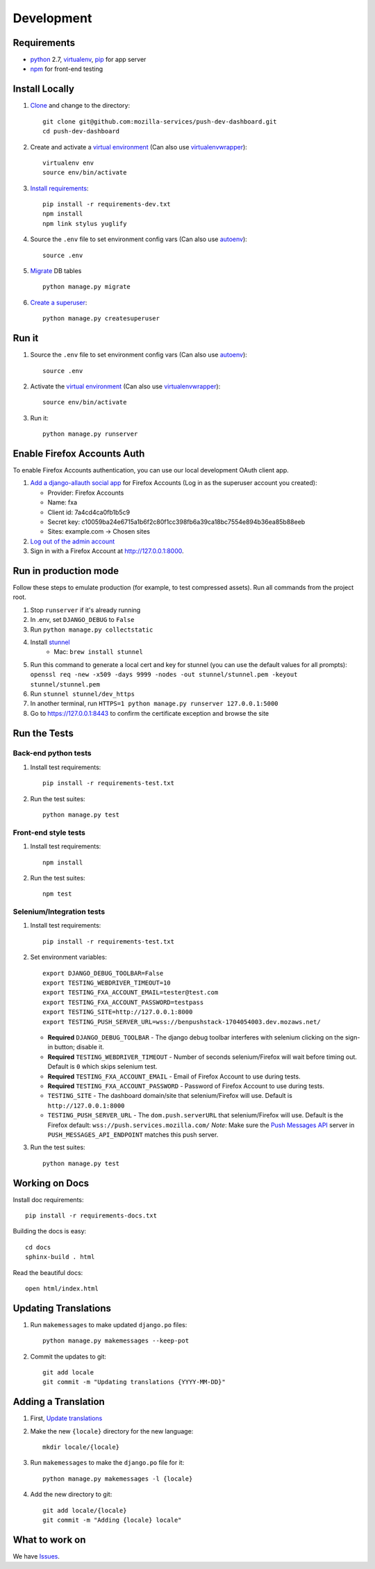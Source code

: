 Development
===========

Requirements
------------

* `python`_ 2.7, `virtualenv`_, `pip`_ for app server
* `npm`_ for front-end testing

.. _python: https://www.python.org/
.. _virtualenv: http://docs.python-guide.org/en/latest/dev/virtualenvs/
.. _pip: https://pip.readthedocs.org/en/latest/
.. _npm: https://www.npmjs.com/


Install Locally
---------------

#. `Clone`_ and change to the directory::

    git clone git@github.com:mozilla-services/push-dev-dashboard.git
    cd push-dev-dashboard

#. Create and activate a `virtual environment`_ (Can also use `virtualenvwrapper`_)::

    virtualenv env
    source env/bin/activate

#. `Install requirements`_::

    pip install -r requirements-dev.txt
    npm install
    npm link stylus yuglify

#. Source the ``.env`` file to set environment config vars (Can also use `autoenv`_)::

    source .env

#. `Migrate`_ DB tables ::

    python manage.py migrate

#. `Create a superuser`_::

    python manage.py createsuperuser

.. _Clone: http://git-scm.com/book/en/Git-Basics-Getting-a-Git-Repository#Cloning-an-Existing-Repository
.. _Install requirements: http://pip.readthedocs.org/en/latest/user_guide.html#requirements-files
.. _Migrate: https://docs.djangoproject.com/en/1.9/topics/migrations/
.. _Create a superuser: https://docs.djangoproject.com/en/1.9/ref/django-admin/#django-admin-createsuperuser


Run it
------

#. Source the ``.env`` file to set environment config vars (Can also use `autoenv`_)::

    source .env

#. Activate the `virtual environment`_ (Can also use `virtualenvwrapper`_)::

    source env/bin/activate

#. Run it::

    python manage.py runserver


.. _Enable Firefox Accounts Auth:

Enable Firefox Accounts Auth
----------------------------

To enable Firefox Accounts authentication, you can use our local development
OAuth client app.

#. `Add a django-allauth social app`_ for Firefox Accounts (Log in as the
   superuser account you created):

   * Provider: Firefox Accounts
   * Name: fxa
   * Client id: 7a4cd4ca0fb1b5c9
   * Secret key: c10059ba24e6715a1b6f2c80f1cc398fb6a39ca18bc7554e894b36ea85b88eeb
   * Sites: example.com -> Chosen sites

#. `Log out of the admin account`_

#. Sign in with a Firefox Account at http://127.0.0.1:8000.

.. _Add a django-allauth social app: http://127.0.0.1:8000/admin/socialaccount/socialapp/add/
.. _Log out of the admin account: http://127.0.0.1:8000/admin/logout/

Run in production mode
----------------------

Follow these steps to emulate production (for example, to test compressed
assets). Run all commands from the project root.

#. Stop ``runserver`` if it's already running
#. In .env, set ``DJANGO_DEBUG`` to ``False``
#. Run ``python manage.py collectstatic``
#. Install `stunnel`_
    * Mac: ``brew install stunnel``
#. Run this command to generate a local cert and key for stunnel (you can use
   the default values for all prompts):
   ``openssl req -new -x509 -days 9999 -nodes -out stunnel/stunnel.pem -keyout stunnel/stunnel.pem``
#. Run ``stunnel stunnel/dev_https``
#. In another terminal, run ``HTTPS=1 python manage.py runserver 127.0.0.1:5000``
#. Go to https://127.0.0.1:8443 to confirm the certificate exception and browse
   the site

.. _stunnel: https://www.stunnel.org/index.html

Run the Tests
-------------

Back-end python tests
~~~~~~~~~~~~~~~~~~~~~

#. Install test requirements::

    pip install -r requirements-test.txt

#. Run the test suites::

    python manage.py test

Front-end style tests
~~~~~~~~~~~~~~~~~~~~~

#. Install test requirements::

    npm install

#. Run the test suites::

    npm test

Selenium/Integration tests
~~~~~~~~~~~~~~~~~~~~~~~~~~

#. Install test requirements::

    pip install -r requirements-test.txt

#. Set environment variables::

    export DJANGO_DEBUG_TOOLBAR=False
    export TESTING_WEBDRIVER_TIMEOUT=10
    export TESTING_FXA_ACCOUNT_EMAIL=tester@test.com
    export TESTING_FXA_ACCOUNT_PASSWORD=testpass
    export TESTING_SITE=http://127.0.0.1:8000
    export TESTING_PUSH_SERVER_URL=wss://benpushstack-1704054003.dev.mozaws.net/

   * **Required** ``DJANGO_DEBUG_TOOLBAR`` - The django debug toolbar interferes with
     selenium clicking on the sign-in button; disable it.
   * **Required** ``TESTING_WEBDRIVER_TIMEOUT`` - Number of seconds selenium/Firefox will
     wait before timing out. Default is ``0`` which skips selenium test.
   * **Required** ``TESTING_FXA_ACCOUNT_EMAIL`` - Email of Firefox Account to use
     during tests.
   * **Required** ``TESTING_FXA_ACCOUNT_PASSWORD`` - Password of Firefox Account
     to use during tests.
   * ``TESTING_SITE`` - The dashboard domain/site that selenium/Firefox will
     use. Default is ``http://127.0.0.1:8000``
   * ``TESTING_PUSH_SERVER_URL`` - The ``dom.push.serverURL`` that
     selenium/Firefox will use. Default is the Firefox default:
     ``wss://push.services.mozilla.com/``
     *Note*: Make sure the `Push Messages API`_ server in
     ``PUSH_MESSAGES_API_ENDPOINT`` matches this push server.

#. Run the test suites::

    python manage.py test

.. _Push Messages API: https://github.com/mozilla-services/push-messages

Working on Docs
---------------
Install doc requirements::

    pip install -r requirements-docs.txt

Building the docs is easy::

    cd docs
    sphinx-build . html

Read the beautiful docs::

    open html/index.html


.. _Update translations:

Updating Translations
---------------------

#. Run ``makemessages`` to make updated ``django.po`` files::

    python manage.py makemessages --keep-pot

#. Commit the updates to git::

    git add locale
    git commit -m "Updating translations {YYYY-MM-DD}"


Adding a Translation
--------------------
#. First, `Update translations`_

#. Make the new ``{locale}`` directory for the new language::

    mkdir locale/{locale}

#. Run ``makemessages`` to make the ``django.po`` file for it::

    python manage.py makemessages -l {locale}

#. Add the new directory to git::

    git add locale/{locale}
    git commit -m "Adding {locale} locale"


What to work on
---------------

We have `Issues`_.

.. _Issues: https://github.com/mozilla-services/push-dev-dashboard/issues

.. _virtual environment: http://docs.python-guide.org/en/latest/dev/virtualenvs/
.. _virtualenvwrapper: https://pypi.python.org/pypi/virtualenvwrapper
.. _autoenv: https://github.com/kennethreitz/autoenv
